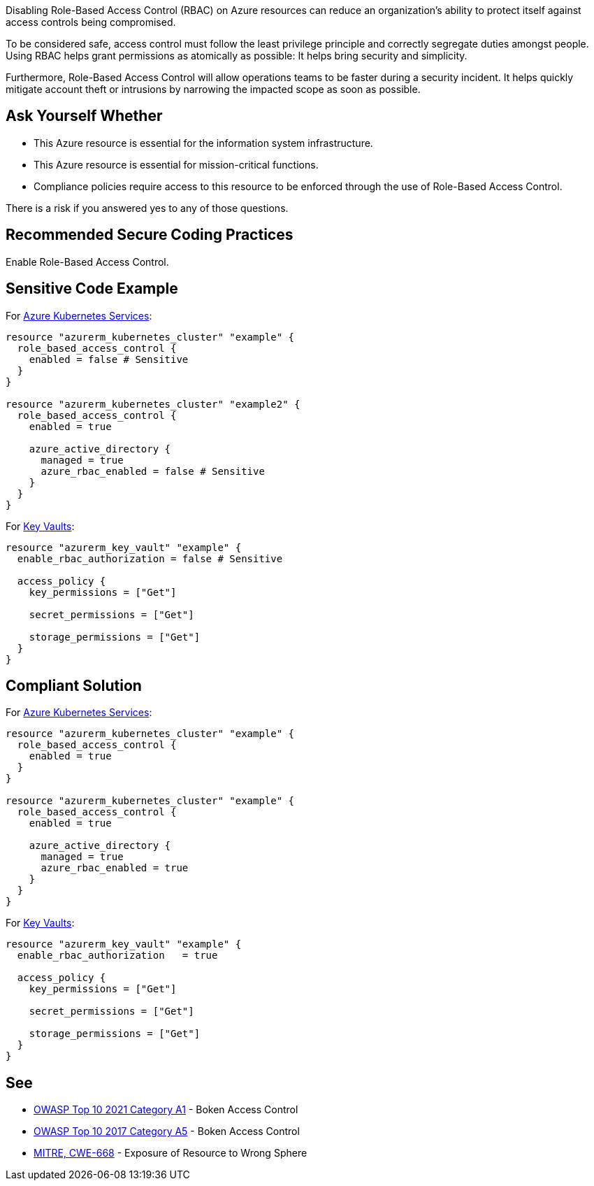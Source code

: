 Disabling Role-Based Access Control (RBAC) on Azure resources can reduce an organization's ability to
protect itself against access controls being compromised.      

To be considered safe, access control must follow the least privilege principle
and correctly segregate duties amongst people. Using RBAC
helps grant permissions as atomically as possible: It helps bring security and
simplicity.

Furthermore, Role-Based Access Control will allow operations teams to be faster
during a security incident. It helps quickly mitigate account theft or
intrusions by narrowing the impacted scope as soon as possible.

== Ask Yourself Whether

* This Azure resource is essential for the information system infrastructure.
* This Azure resource is essential for mission-critical functions.
* Compliance policies require access to this resource to be enforced through the use of Role-Based Access Control.

There is a risk if you answered yes to any of those questions.

== Recommended Secure Coding Practices

Enable Role-Based Access Control.

== Sensitive Code Example

For https://azure.microsoft.com/fr-fr/services/kubernetes-service/[Azure Kubernetes Services]:

----
resource "azurerm_kubernetes_cluster" "example" {
  role_based_access_control {
    enabled = false # Sensitive
  }
}

resource "azurerm_kubernetes_cluster" "example2" {
  role_based_access_control {
    enabled = true

    azure_active_directory {
      managed = true
      azure_rbac_enabled = false # Sensitive
    }
  }
}
----

For https://azure.microsoft.com/fr-fr/services/key-vault/[Key Vaults]:

----
resource "azurerm_key_vault" "example" {
  enable_rbac_authorization = false # Sensitive

  access_policy {
    key_permissions = ["Get"]

    secret_permissions = ["Get"]

    storage_permissions = ["Get"]
  }
}
----

== Compliant Solution

For https://azure.microsoft.com/fr-fr/services/kubernetes-service/[Azure Kubernetes Services]:

----
resource "azurerm_kubernetes_cluster" "example" {
  role_based_access_control {
    enabled = true
  }
}

resource "azurerm_kubernetes_cluster" "example" {
  role_based_access_control {
    enabled = true

    azure_active_directory {
      managed = true
      azure_rbac_enabled = true
    }
  }
}
----

For https://azure.microsoft.com/fr-fr/services/key-vault/[Key Vaults]:

----
resource "azurerm_key_vault" "example" {
  enable_rbac_authorization   = true

  access_policy {
    key_permissions = ["Get"]

    secret_permissions = ["Get"]

    storage_permissions = ["Get"]
  }
}
----

== See

* https://owasp.org/Top10/A01_2021-Broken_Access_Control/[OWASP Top 10 2021 Category A1] - Boken Access Control
* https://owasp.org/www-project-top-ten/2017/A5_2017-Broken_Access_Control[OWASP Top 10 2017 Category A5] - Boken Access Control
* https://cwe.mitre.org/data/definitions/668.html[MITRE, CWE-668] - Exposure of Resource to Wrong Sphere

ifdef::env-github,rspecator-view[]

'''
== Implementation Specification
(visible only on this page)

=== Message

* Omitting {parameter} disables role-based access control for this resource. Make sure it is safe here.
* Make sure that disabling role-based access control is safe here.

=== Highlighting

* If role_based_acccess_control is missing, highlight the resource
* If an assignment is non-compliant, highlight the entire assignment
* If an assignment is missing, highlight the block where it should be.


endif::env-github,rspecator-view[]

